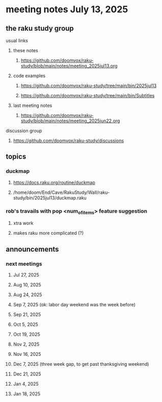 * meeting notes July 13, 2025
** the raku study group
**** usual links
***** these notes
****** https://github.com/doomvox/raku-study/blob/main/notes/meeting_2025jul13.org 

***** code examples
****** https://github.com/doomvox/raku-study/tree/main/bin/2025jul13
****** https://github.com/doomvox/raku-study/tree/main/bin/Subtitles

***** last meeting notes
****** https://github.com/doomvox/raku-study/blob/main/notes/meeting_2025jun22.org 

**** discussion group
***** https://github.com/doomvox/raku-study/discussions 

** topics
*** duckmap
**** https://docs.raku.org/routine/duckmap
**** /home/doom/End/Cave/RakuStudy/Wall/raku-study/bin/2025jul13/duckmap.raku
*** rob's travails with pop <num_of_items> feature suggestion
**** xtra work
**** makes raku more complicated (?)

** announcements 
*** next meetings
**** Jul 27, 2025 
**** Aug 10, 2025 
**** Aug 24, 2025 
**** Sep  7, 2025 (ok: labor day weekend was the week before)
**** Sep 21, 2025 
**** Oct  5, 2025
**** Oct 19, 2025
**** Nov 2, 2025
**** Nov 16, 2025
**** Dec 7, 2025 (three week gap, to get past thanksgiving weekend)
**** Dec 21, 2025
**** Jan  4, 2025
**** Jan  18, 2025
